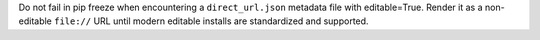 Do not fail in pip freeze when encountering a ``direct_url.json`` metadata file
with editable=True. Render it as a non-editable ``file://`` URL until modern
editable installs are standardized and supported.

